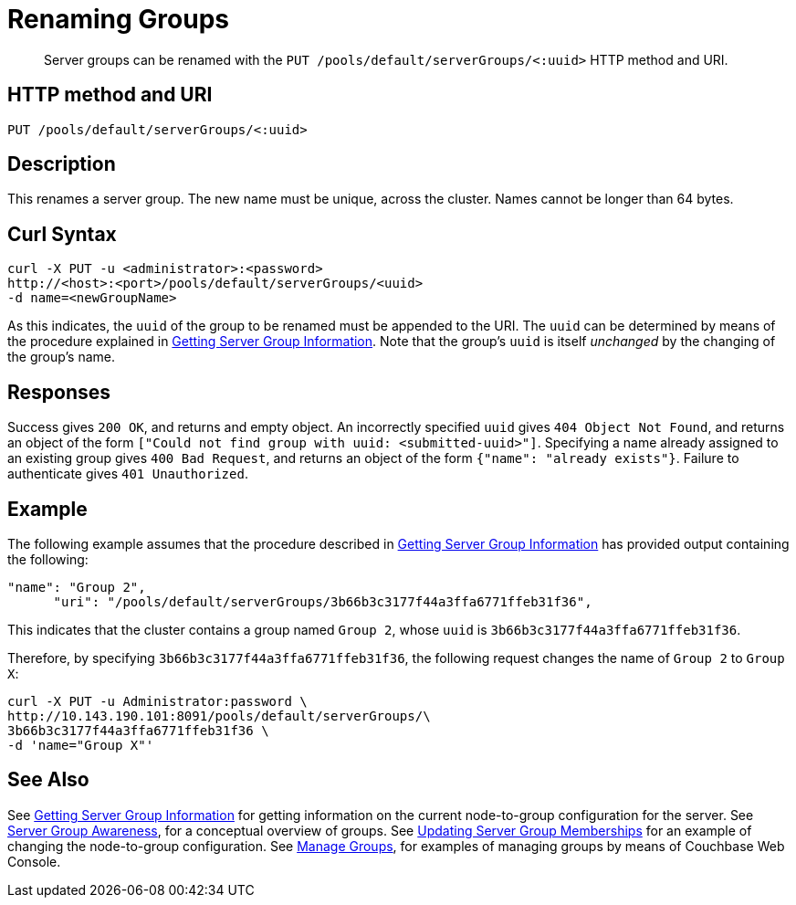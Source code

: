= Renaming Groups
:page-topic-type: reference

[abstract]
Server groups can be renamed with the `PUT /pools/default/serverGroups/<:uuid>` HTTP method and URI.

[#http-method-and-uri]
== HTTP method and URI

----
PUT /pools/default/serverGroups/<:uuid>
----

[#description]
== Description

This renames a server group.
The new name must be unique, across the cluster.
Names cannot be longer than 64 bytes.

[#curl-syntax]
== Curl Syntax

----
curl -X PUT -u <administrator>:<password>
http://<host>:<port>/pools/default/serverGroups/<uuid>
-d name=<newGroupName>
----

As this indicates, the `uuid` of the group to be renamed must be appended to the URI.
The `uuid` can be determined by means of the procedure explained in xref:rest-api:rest-servergroup-get.adoc[Getting Server Group Information].
Note that the group's `uuid` is itself _unchanged_ by the changing of the group's name.

[#responses]
== Responses

Success gives `200 OK`, and returns and empty object.
An incorrectly specified `uuid` gives `404 Object Not Found`, and returns an object of the form `["Could not find group with uuid: <submitted-uuid>"]`.
Specifying a name already assigned to an existing group gives `400 Bad Request`, and returns an object of the form `{"name": "already exists"}`.
Failure to authenticate gives `401 Unauthorized`.

[#example]
== Example

The following example assumes that the procedure described in xref:rest-api:rest-servergroup-get.adoc[Getting Server Group Information] has provided output containing the following:

----
"name": "Group 2",
      "uri": "/pools/default/serverGroups/3b66b3c3177f44a3ffa6771ffeb31f36",
----

This indicates that the cluster contains a group named `Group 2`, whose `uuid` is `3b66b3c3177f44a3ffa6771ffeb31f36`.

Therefore, by specifying `3b66b3c3177f44a3ffa6771ffeb31f36`, the following request changes the name of `Group 2` to `Group X`:

----
curl -X PUT -u Administrator:password \
http://10.143.190.101:8091/pools/default/serverGroups/\
3b66b3c3177f44a3ffa6771ffeb31f36 \
-d 'name="Group X"'
----

[#see-also]
== See Also

See xref:rest-api:rest-servergroup-get.adoc[Getting Server Group Information] for getting information on the current node-to-group configuration for the server.
See xref:learn:clusters-and-availability/groups.adoc[Server Group Awareness], for a conceptual overview of groups.
See xref:rest-api:rest-servergroup-put-membership.adoc[Updating Server Group Memberships] for an example of changing the node-to-group configuration.
See xref:manage:manage-groups/manage-groups.adoc[Manage Groups], for examples of managing groups by means of Couchbase Web Console.
